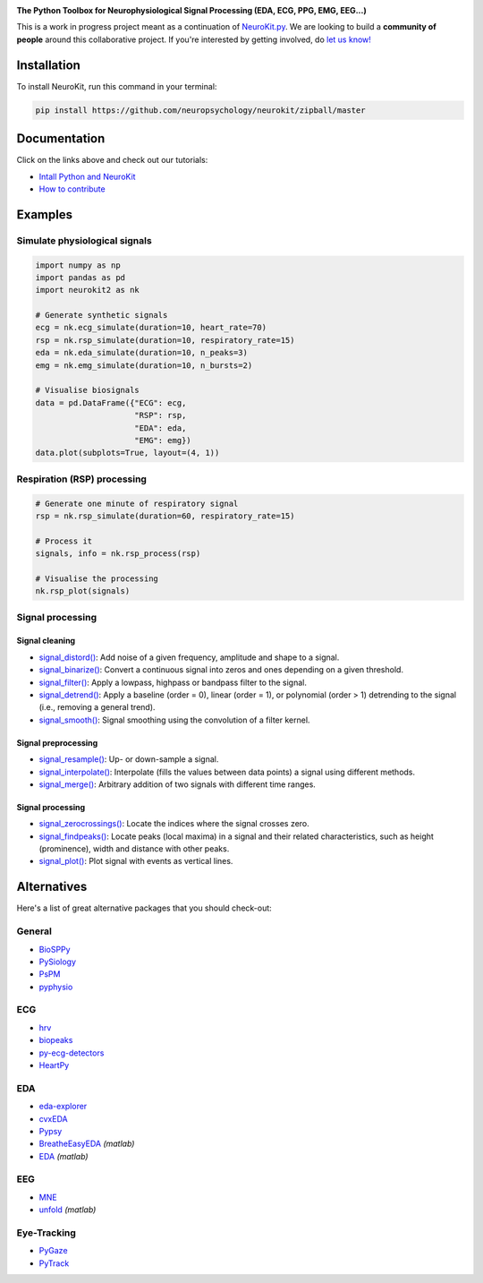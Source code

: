 .. image:: https://raw.github.com/neuropsychology/NeuroKit/master/docs/img/banner.png
        :target: https://neurokit2.readthedocs.io/en/latest/?badge=latest

.. image:: https://img.shields.io/pypi/pyversions/neurokit2.svg
        :target: https://pypi.python.org/pypi/neurokit2

.. image:: https://img.shields.io/pypi/v/neurokit2.svg
        :target: https://pypi.python.org/pypi/neurokit2

.. image:: https://img.shields.io/travis/neuropsychology/NeuroKit.svg
        :target: https://travis-ci.org/neuropsychology/NeuroKit

.. image:: https://codecov.io/gh/neuropsychology/NeuroKit/branch/master/graph/badge.svg
        :target: https://codecov.io/gh/neuropsychology/NeuroKit
  
.. image:: https://img.shields.io/pypi/dm/neurokit2
        :target: https://pypi.python.org/pypi/neurokit2
        
.. image:: https://api.codeclimate.com/v1/badges/517cb22bd60238174acf/maintainability
   :target: https://codeclimate.com/github/neuropsychology/NeuroKit/maintainability
   :alt: Maintainability
   

  
  
**The Python Toolbox for Neurophysiological Signal Processing (EDA, ECG, PPG, EMG, EEG...)**

This is a work in progress project meant as a continuation of `NeuroKit.py <https://github.com/neuropsychology/NeuroKit.py>`_. We are looking to build a **community of people** around this collaborative project. If you're interested by getting involved, do `let us know! <https://github.com/neuropsychology/NeuroKit/issues/3>`_


Installation
------------

To install NeuroKit, run this command in your terminal:

.. code-block::

    pip install https://github.com/neuropsychology/neurokit/zipball/master


Documentation
--------------

.. image:: https://readthedocs.org/projects/neurokit2/badge/?version=latest
        :target: https://neurokit2.readthedocs.io/en/latest/?badge=latest
        :alt: Documentation Status

.. image:: https://img.shields.io/badge/functions-API-orange.svg?colorB=2196F3
        :target: https://neurokit2.readthedocs.io/en/latest/functions.html
        :alt: API
        
.. image:: https://img.shields.io/badge/tutorials-help-orange.svg?colorB=E91E63
        :target: https://neurokit2.readthedocs.io/en/latest/tutorials/index.html
        :alt: Tutorials
        
Click on the links above and check out our tutorials:

-  `Intall Python and NeuroKit <https://neurokit2.readthedocs.io/en/latest/installation.html>`_
-  `How to contribute <https://neurokit2.readthedocs.io/en/latest/contributing.html>`_

Examples
-------------

Simulate physiological signals
^^^^^^^^^^^^^^^^^^^^^^^^^^^^^^^

.. code-block:: python

    import numpy as np
    import pandas as pd
    import neurokit2 as nk

    # Generate synthetic signals
    ecg = nk.ecg_simulate(duration=10, heart_rate=70)
    rsp = nk.rsp_simulate(duration=10, respiratory_rate=15)
    eda = nk.eda_simulate(duration=10, n_peaks=3)
    emg = nk.emg_simulate(duration=10, n_bursts=2)

    # Visualise biosignals
    data = pd.DataFrame({"ECG": ecg,
                         "RSP": rsp,
                         "EDA": eda,
                         "EMG": emg})
    data.plot(subplots=True, layout=(4, 1))


.. image:: https://raw.github.com/neuropsychology/NeuroKit/master/docs/img/README_simulation.png

Respiration (RSP) processing
^^^^^^^^^^^^^^^^^^^^^^^^^^^^^^^

.. code-block:: python

    # Generate one minute of respiratory signal
    rsp = nk.rsp_simulate(duration=60, respiratory_rate=15)

    # Process it
    signals, info = nk.rsp_process(rsp)

    # Visualise the processing
    nk.rsp_plot(signals)


.. image:: https://raw.github.com/neuropsychology/NeuroKit/master/docs/img/README_respiration.png

Signal processing
^^^^^^^^^^^^^^^^^^

Signal cleaning
""""""""""""""""

- `signal_distord() <https://neurokit2.readthedocs.io/en/latest/functions.html#neurokit2.signal_distord>`_: Add noise of a given frequency, amplitude and shape to a signal.
- `signal_binarize() <https://neurokit2.readthedocs.io/en/latest/functions.html#neurokit2.signal_binarize>`_: Convert a continuous signal into zeros and ones depending on a given threshold.
- `signal_filter() <https://neurokit2.readthedocs.io/en/latest/functions.html#neurokit2.signal_filter>`_: Apply a lowpass, highpass or bandpass filter to the signal.
- `signal_detrend() <https://neurokit2.readthedocs.io/en/latest/functions.html#neurokit2.signal_detrend>`_: Apply a baseline (order = 0), linear (order = 1), or polynomial (order > 1) detrending to the signal (i.e., removing a general trend).
- `signal_smooth() <https://neurokit2.readthedocs.io/en/latest/functions.html#neurokit2.signal_smooth>`_: Signal smoothing using the convolution of a filter kernel.


Signal preprocessing
""""""""""""""""""""

- `signal_resample() <https://neurokit2.readthedocs.io/en/latest/functions.html#neurokit2.signal_resample>`_: Up- or down-sample a signal.
- `signal_interpolate() <https://neurokit2.readthedocs.io/en/latest/functions.html#neurokit2.signal_interpolate>`_: Interpolate (fills the values between data points) a signal using different methods.
- `signal_merge() <https://neurokit2.readthedocs.io/en/latest/functions.html#neurokit2.signal_merge>`_: Arbitrary addition of two signals with different time ranges.

Signal processing
""""""""""""""""""

- `signal_zerocrossings() <https://neurokit2.readthedocs.io/en/latest/functions.html#neurokit2.signal_zerocrossings>`_: Locate the indices where the signal crosses zero.
- `signal_findpeaks() <https://neurokit2.readthedocs.io/en/latest/functions.html#neurokit2.signal_findpeaks>`_: Locate peaks (local maxima) in a signal and their related characteristics, such as height (prominence), width and distance with other peaks.
- `signal_plot() <https://neurokit2.readthedocs.io/en/latest/functions.html#neurokit2.signal_plot>`_: Plot signal with events as vertical lines.


Alternatives
-------------

Here's a list of great alternative packages that you should check-out:


General
^^^^^^^

- `BioSPPy <https://github.com/PIA-Group/BioSPPy>`_
- `PySiology <https://github.com/Gabrock94/Pysiology>`_
- `PsPM <https://github.com/bachlab/PsPM>`_
- `pyphysio <https://github.com/MPBA/pyphysio>`_


ECG
^^^^

- `hrv <https://github.com/rhenanbartels/hrv>`_
- `biopeaks <https://github.com/JohnDoenut/biopeaks>`_
- `py-ecg-detectors <https://github.com/berndporr/py-ecg-detectors>`_
- `HeartPy <https://github.com/paulvangentcom/heartrate_analysis_python>`_

EDA
^^^^

- `eda-explorer <https://github.com/MITMediaLabAffectiveComputing/eda-explorer>`_
- `cvxEDA <https://github.com/lciti/cvxEDA>`_
- `Pypsy <https://github.com/brennon/Pypsy>`_
- `BreatheEasyEDA <https://github.com/johnksander/BreatheEasyEDA>`_ *(matlab)*
- `EDA <https://github.com/mateusjoffily/EDA>`_ *(matlab)*

EEG
^^^^

- `MNE <https://github.com/mne-tools/mne-python>`_
- `unfold <https://github.com/unfoldtoolbox/unfold>`_ *(matlab)*
  
  
Eye-Tracking
^^^^^^^^^^^^

- `PyGaze <https://github.com/esdalmaijer/PyGaze>`_
- `PyTrack <https://github.com/titoghose/PyTrack>`_

